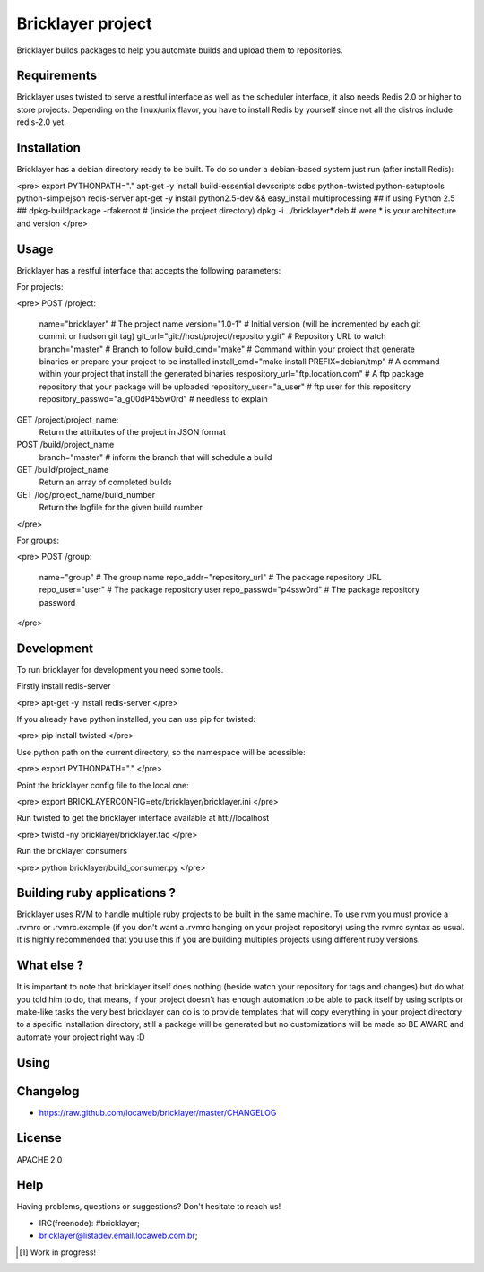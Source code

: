 .. bricklayer documentation master file, created by
   sphinx-quickstart on Wed Aug  1 14:40:54 2012.
   You can adapt this file completely to your liking, but it should at least
   contain the root `toctree` directive.

===================
 Bricklayer project
===================

Bricklayer builds packages to help you automate builds and upload them to repositories.

Requirements
============

Bricklayer uses twisted to serve a restful interface as well as the scheduler interface, it also needs Redis 2.0 or higher to store projects. Depending on the linux/unix flavor, you have to install Redis by yourself since not all the distros include redis-2.0 yet.

Installation
============

Bricklayer has a debian directory ready to be built. To do so under a debian-based system just run (after install Redis):

<pre>
export PYTHONPATH="."
apt-get -y install build-essential devscripts cdbs python-twisted python-setuptools python-simplejson redis-server
apt-get -y install python2.5-dev && easy_install multiprocessing ## if using Python 2.5 ##
dpkg-buildpackage -rfakeroot # (inside the project directory)
dpkg -i ../bricklayer*.deb # were * is your architecture and version
</pre>

Usage
=====

Bricklayer has a restful interface that accepts the following parameters:

For projects:

<pre>
POST /project:
  name="bricklayer" # The project name
  version="1.0-1"   # Initial version (will be incremented by each git commit or hudson git tag)
  git_url="git://host/project/repository.git" # Repository URL to watch
  branch="master"  # Branch to follow
  build_cmd="make"  # Command within your project that generate binaries or prepare your project to be installed
  install_cmd="make install PREFIX=debian/tmp" # A command within your project that install the generated binaries
  respository_url="ftp.location.com" # A ftp package repository that your package will be uploaded
  repository_user="a_user" # ftp user for this repository
  repository_passwd="a_g00dP455w0rd" # needless to explain

GET /project/project_name:
  Return the attributes of the project in JSON format

POST /build/project_name
  branch="master" # inform the branch that will schedule a build

GET /build/project_name
  Return an array of completed builds

GET /log/project_name/build_number
  Return the logfile for the given build number
</pre>

For groups:

<pre>
POST /group:
  name="group" # The group name
  repo_addr="repository_url" # The package repository URL
  repo_user="user" # The package repository user
  repo_passwd="p4ssw0rd" # The package repository password
</pre>


Development
===========

To run bricklayer for development you need some tools.

Firstly install redis-server

<pre>
apt-get -y install redis-server
</pre>

If you already have python installed, you can use pip for twisted:

<pre>
pip install twisted
</pre>

Use python path on the current directory, so the namespace will be acessible:

<pre>
export PYTHONPATH="."
</pre>

Point the bricklayer config file to the local one:

<pre>
export BRICKLAYERCONFIG=etc/bricklayer/bricklayer.ini
</pre>

Run twisted to get the bricklayer interface available at htt://localhost

<pre>
twistd -ny bricklayer/bricklayer.tac
</pre>

Run the bricklayer consumers

<pre>
python bricklayer/build_consumer.py
</pre>

Building ruby applications ?
============================

Bricklayer uses RVM to handle multiple ruby projects to be built in the same machine. To use rvm you must provide a .rvmrc or .rvmrc.example (if you don't want a .rvmrc hanging on your project repository) using the rvmrc syntax as usual. It is highly recommended that you use this if you are building multiples projects using different ruby versions.

What else ?
===========

It is important to note that bricklayer itself does nothing (beside watch your repository for tags and changes) but do what you told him to do, that means, if your project doesn't has enough automation to be able to pack itself by using scripts or make-like tasks the very best bricklayer can do is to provide templates that will copy everything in your project directory to a specific installation directory, still a package will be generated but no customizations will be made so BE AWARE and automate your project right way :D

Using
=====

Changelog
=========

* https://raw.github.com/locaweb/bricklayer/master/CHANGELOG

License
=======

APACHE 2.0

Help
====

Having problems, questions or suggestions? Don't hesitate to reach us!

* IRC(freenode): #bricklayer;

* bricklayer@listadev.email.locaweb.com.br;

.. [#] Work in progress!
